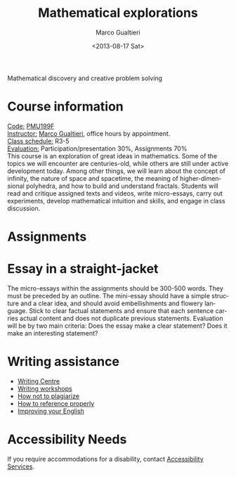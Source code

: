 #+TITLE: Mathematical explorations
#+DATE: <2013-08-17 Sat>
#+AUTHOR: Marco Gualtieri
#+EMAIL: mgualt@math.toronto.edu
#+OPTIONS: ':t *:t -:t ::t <:t H:3 \n:nil ^:t arch:headline
#+OPTIONS: author:t c:nil creator:comment d:(not LOGBOOK) date:t e:t
#+OPTIONS: email:nil f:t inline:t num:nil p:nil pri:nil stat:t tags:t
#+OPTIONS: tasks:t tex:t timestamp:t toc:nil todo:t |:t
#+CREATOR: Emacs 24.3.50.1 (Org mode 8.0.7)
#+EXCLUDE_TAGS: noexport
#+LANGUAGE: en
#+SELECT_TAGS: export
#+OPTIONS: html-postamble:nil html-preamble:t
#+CREATOR: <a href="http://www.gnu.org/software/emacs/">Emacs</a> 24.3.50.1 (<a href="http://orgmode.org">Org</a> mode 8.0.7)
#+HTML_CONTAINER: div
#+HTML_DOCTYPE: <!DOCTYPE html PUBLIC "-//W3C//DTD XHTML 1.0 Strict//EN" "http://www.w3.org/TR/xhtml1/DTD/xhtml1-strict.dtd">
#+HTML_HEAD: <link rel="stylesheet" type="text/css" href="stylesheet.css" />
Mathematical discovery and creative problem solving

* Course information
  :PROPERTIES: 
  :HTML_CONTAINER_CLASS: courseinfo
  :END:
   _Code:_ [[http://www.artsandscience.utoronto.ca/ofr/1213_199/pmu199h1.html#L0291F][PMU199F]]\\
   _Instructor:_ [[http://www.math.toronto.edu/mgualt][Marco Gualtieri]], office hours by appointment.\\
   _Class schedule:_ R3-5 \\
   _Evaluation:_ Participation/presentation 30%, Assignments 70%\\
      
   This course is an exploration of great ideas in mathematics.  Some
   of the topics we will encounter are centuries-old, while others are
   still under active development today.  Among other things, we will
   learn about the concept of infinity, the nature of space and
   spacetime, the meaning of higher-dimensional polyhedra, and how to
   build and understand fractals. Students will read and critique
   assigned texts and videos, write micro-essays, carry out
   experiments, develop mathematical intuition and skills, and engage
   in class discussion.

* Assignments

* Essay in a straight-jacket
  The micro-essays within the assignments should be 300-500
  words. They must be preceded by an outline. The mini-essay should
  have a simple structure and a clear idea, and should avoid
  embellishments and flowery language. Stick to clear factual
  statements and ensure that each sentence carries actual content and
  does not duplicate previous statements. 
  Evaluation will be by two main criteria: Does the essay make a clear
  statement? Does it make an interesting statement? 


* Writing assistance
  - [[http://www.writing.utoronto.ca/writing-centres/learning][Writing Centre]]
  - [[http://www.writing.utoronto.ca/news/writing-plus][Writing workshops]]
  - [[http://www.writing.utoronto.ca/advice/using-sources/how-not-to-plagiarize][How not to plagiarize]]
  - [[http://www.writing.utoronto.ca/advice/using-sources/documentation][How to reference properly]]
  - [[http://www.artsci.utoronto.ca/current/undergraduate/ell][Improving your English]]

* Accessibility Needs
If you require accommodations for a disability, contact [[http://studentlife.utoronto.ca/accessibility][Accessibility Services]].



* COMMENT 
#+srcname: org-publish
#+BEGIN_SRC emacs-lisp
  (setq org-html-head-include-default-style nil)
  (setq org-html-head-include-scripts nil)
  (setq org-publish-project-alist
          '(("org"
             :base-extension "org"
             :publishing-function org-html-publish-to-html
             :base-directory "." 
             :publishing-directory "."
             :section-numbers nil
             :with-toc nil
             :html-head "<link rel=\"stylesheet\"
                          href=\"stylesheet.css\"
                          type=\"text/css\"/>"
             )
            )
          )
#+END_SRC

#+RESULTS:
| org | :base-extension | org | :publishing-function | org-html-publish-to-html | :base-directory | . | :publishing-directory | . | :section-numbers | nil | :with-toc | nil | :html-head | <link rel="stylesheet"\n                        href="stylesheet.css"\n                        type="text/css"/> |



